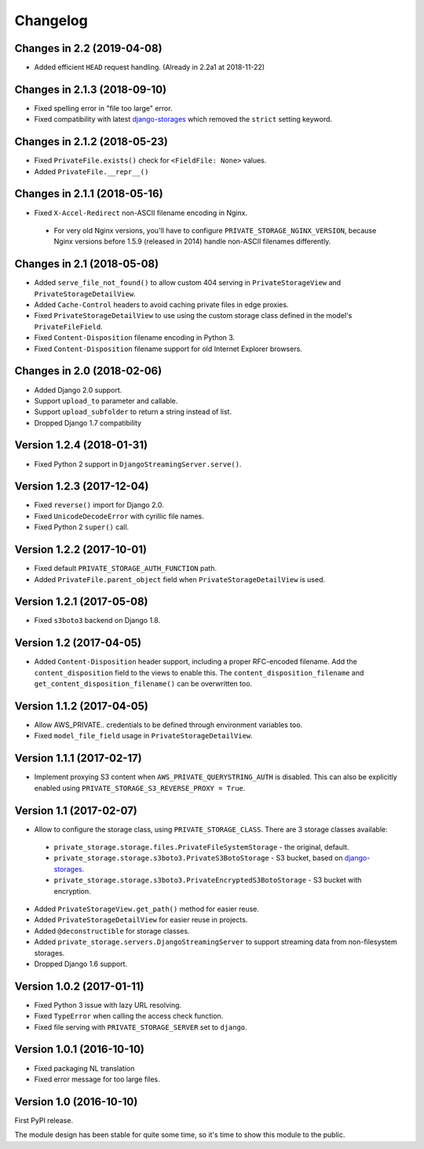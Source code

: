 Changelog
=========

Changes in 2.2 (2019-04-08)
---------------------------

* Added efficient ``HEAD`` request handling. (Already in 2.2a1 at 2018-11-22)


Changes in 2.1.3 (2018-09-10)
-----------------------------

* Fixed spelling error in "file too large" error.
* Fixed compatibility with latest django-storages_ which removed the ``strict`` setting keyword.


Changes in 2.1.2 (2018-05-23)
-----------------------------

* Fixed ``PrivateFile.exists()`` check for ``<FieldFile: None>`` values.
* Added ``PrivateFile.__repr__()``


Changes in 2.1.1 (2018-05-16)
-----------------------------

* Fixed ``X-Accel-Redirect`` non-ASCII filename encoding in Nginx.

 * For very old Nginx versions, you'll have to configure ``PRIVATE_STORAGE_NGINX_VERSION``,
   because Nginx versions before 1.5.9 (released in 2014) handle non-ASCII filenames differently.


Changes in 2.1 (2018-05-08)
---------------------------

* Added ``serve_file_not_found()`` to allow custom 404 serving in ``PrivateStorageView`` and ``PrivateStorageDetailView``.
* Added ``Cache-Control`` headers to avoid caching private files in edge proxies.
* Fixed ``PrivateStorageDetailView`` to use using the custom storage class defined in the model's ``PrivateFileField``.
* Fixed ``Content-Disposition`` filename encoding in Python 3.
* Fixed ``Content-Disposition`` filename support for old Internet Explorer browsers.


Changes in 2.0 (2018-02-06)
---------------------------

* Added Django 2.0 support.
* Support ``upload_to`` parameter and callable.
* Support ``upload_subfolder`` to return a string instead of list.
* Dropped Django 1.7 compatibility


Version 1.2.4 (2018-01-31)
--------------------------

* Fixed Python 2 support in ``DjangoStreamingServer.serve()``.


Version 1.2.3 (2017-12-04)
--------------------------

* Fixed ``reverse()`` import for Django 2.0.
* Fixed ``UnicodeDecodeError`` with cyrillic file names.
* Fixed Python 2 ``super()`` call.


Version 1.2.2 (2017-10-01)
--------------------------

* Fixed default ``PRIVATE_STORAGE_AUTH_FUNCTION`` path.
* Added ``PrivateFile.parent_object`` field when ``PrivateStorageDetailView`` is used.


Version 1.2.1 (2017-05-08)
--------------------------

* Fixed ``s3boto3`` backend on Django 1.8.


Version 1.2 (2017-04-05)
------------------------

* Added ``Content-Disposition`` header support, including a proper RFC-encoded filename.
  Add the ``content_disposition`` field to the views to enable this.
  The ``content_disposition_filename`` and ``get_content_disposition_filename()`` can be overwritten too.


Version 1.1.2 (2017-04-05)
--------------------------

* Allow AWS_PRIVATE.. credentials to be defined through environment variables too.
* Fixed ``model_file_field`` usage in ``PrivateStorageDetailView``.


Version 1.1.1 (2017-02-17)
--------------------------

* Implement proxying S3 content when ``AWS_PRIVATE_QUERYSTRING_AUTH`` is disabled.
  This can also be explicitly enabled using ``PRIVATE_STORAGE_S3_REVERSE_PROXY = True``.

Version 1.1 (2017-02-07)
------------------------

* Allow to configure the storage class, using ``PRIVATE_STORAGE_CLASS``.
  There are 3 storage classes available:

 * ``private_storage.storage.files.PrivateFileSystemStorage`` - the original, default.
 * ``private_storage.storage.s3boto3.PrivateS3BotoStorage`` - S3 bucket, based on django-storages_.
 * ``private_storage.storage.s3boto3.PrivateEncryptedS3BotoStorage`` - S3 bucket with encryption.

* Added ``PrivateStorageView.get_path()`` method for easier reuse.
* Added ``PrivateStorageDetailView`` for easier reuse in projects.
* Added ``@deconstructible`` for storage classes.
* Added ``private_storage.servers.DjangoStreamingServer`` to support streaming data from non-filesystem storages.
* Dropped Django 1.6 support.


Version 1.0.2 (2017-01-11)
--------------------------

* Fixed Python 3 issue with lazy URL resolving.
* Fixed ``TypeError`` when calling the access check function.
* Fixed file serving with ``PRIVATE_STORAGE_SERVER`` set to ``django``.


Version 1.0.1 (2016-10-10)
--------------------------

* Fixed packaging NL translation
* Fixed error message for too large files.


Version 1.0 (2016-10-10)
------------------------

First PyPI release.

The module design has been stable for quite some time,
so it's time to show this module to the public.


.. _django-storages: https://django-storages.readthedocs.io/en/latest/backends/amazon-S3.html
